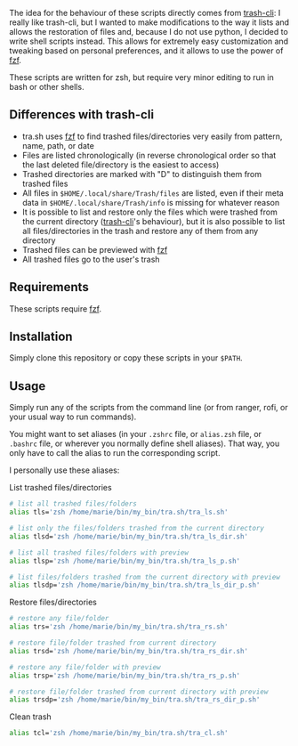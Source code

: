 The idea for the behaviour of these scripts directly comes from [[https://github.com/andreafrancia/trash-cli][trash-cli]]: I really like trash-cli, but I wanted to make modifications to the way it lists and allows the restoration of files and, because I do not use python, I decided to write shell scripts instead. This allows for extremely easy customization and tweaking based on personal preferences, and it allows to use the power of [[https://github.com/junegunn/fzf][fzf]].

These scripts are written for zsh, but require very minor editing to run in bash or other shells.

** Differences with trash-cli

- tra.sh uses [[https://github.com/junegunn/fzf][fzf]] to find trashed files/directories very easily from pattern, name, path, or date
- Files are listed chronologically (in reverse chronological order so that the last deleted file/directory is the easiest to access)
- Trashed directories are marked with "D" to distinguish them from trashed files
- All files in ~$HOME/.local/share/Trash/files~ are listed, even if their meta data in ~$HOME/.local/share/Trash/info~ is missing for whatever reason
- It is possible to list and restore only the files which were trashed from the current directory ([[https://github.com/andreafrancia/trash-cli][trash-cli]]'s behaviour), but it is also possible to list all files/directories in the trash and restore any of them from any directory
- Trashed files can be previewed with [[https://github.com/junegunn/fzf][fzf]]
- All trashed files go to the user's trash

** Requirements

These scripts require [[https://github.com/junegunn/fzf][fzf]].

** Installation

Simply clone this repository or copy these scripts in your ~$PATH~.

** Usage

Simply run any of the scripts from the command line (or from ranger, rofi, or your usual way to run commands).

You might want to set aliases (in your ~.zshrc~ file, or ~alias.zsh~ file, or ~.bashrc~ file, or wherever you normally define shell aliases). That way, you only have to call the alias to run the corresponding script.

I personally use these aliases:

**** List trashed files/directories

#+BEGIN_src sh
# list all trashed files/folders
alias tls='zsh /home/marie/bin/my_bin/tra.sh/tra_ls.sh'

# list only the files/folders trashed from the current directory
alias tlsd='zsh /home/marie/bin/my_bin/tra.sh/tra_ls_dir.sh'

# list all trashed files/folders with preview
alias tlsp='zsh /home/marie/bin/my_bin/tra.sh/tra_ls_p.sh'

# list files/folders trashed from the current directory with preview
alias tlsdp='zsh /home/marie/bin/my_bin/tra.sh/tra_ls_dir_p.sh'
#+END_src

**** Restore files/directories

#+BEGIN_src sh
# restore any file/folder
alias trs='zsh /home/marie/bin/my_bin/tra.sh/tra_rs.sh'

# restore file/folder trashed from current directory
alias trsd='zsh /home/marie/bin/my_bin/tra.sh/tra_rs_dir.sh'

# restore any file/folder with preview
alias trsp='zsh /home/marie/bin/my_bin/tra.sh/tra_rs_p.sh'

# restore file/folder trashed from current directory with preview
alias trsdp='zsh /home/marie/bin/my_bin/tra.sh/tra_rs_dir_p.sh'
#+END_src

**** Clean trash

#+BEGIN_src sh
alias tcl='zsh /home/marie/bin/my_bin/tra.sh/tra_cl.sh'
#+END_src
